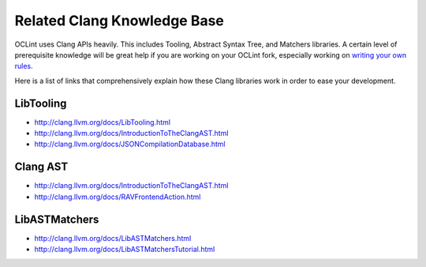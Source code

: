 Related Clang Knowledge Base
============================

OCLint uses Clang APIs heavily. This includes Tooling, Abstract Syntax Tree, and Matchers libraries. A certain level of prerequisite knowledge will be great help if you are working on your OCLint fork, especially working on `writing your own rules <rules.html>`_.

Here is a list of links that comprehensively explain how these Clang libraries work in order to ease your development.

LibTooling
----------

* `http://clang.llvm.org/docs/LibTooling.html <http://clang.llvm.org/docs/LibTooling.html>`_
* `http://clang.llvm.org/docs/IntroductionToTheClangAST.html <http://clang.llvm.org/docs/IntroductionToTheClangAST.html>`_
* `http://clang.llvm.org/docs/JSONCompilationDatabase.html <http://clang.llvm.org/docs/JSONCompilationDatabase.html>`_

Clang AST
---------

* `http://clang.llvm.org/docs/IntroductionToTheClangAST.html <http://clang.llvm.org/docs/IntroductionToTheClangAST.html>`_
* `http://clang.llvm.org/docs/RAVFrontendAction.html <http://clang.llvm.org/docs/RAVFrontendAction.html>`_

LibASTMatchers
--------------

* `http://clang.llvm.org/docs/LibASTMatchers.html <http://clang.llvm.org/docs/LibASTMatchers.html>`_
* `http://clang.llvm.org/docs/LibASTMatchersTutorial.html <http://clang.llvm.org/docs/LibASTMatchersTutorial.html>`_
